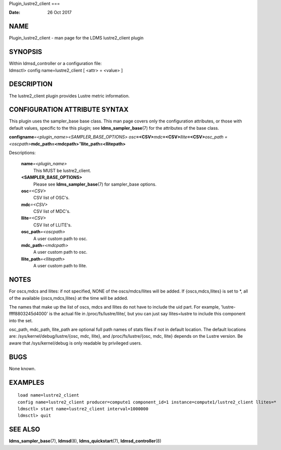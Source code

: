 Plugin_lustre2_client
===

:Date:   26 Oct 2017

NAME
====

Plugin_lustre2_client - man page for the LDMS lustre2_client plugin

SYNOPSIS
========

| Within ldmsd_controller or a configuration file:
| ldmsctl> config name=lustre2_client [ <attr> = <value> ]

DESCRIPTION
===========

The lustre2_client plugin provides Lustre metric information.

CONFIGURATION ATTRIBUTE SYNTAX
==============================

This plugin uses the sampler_base base class. This man page covers only
the configuration attributes, or those with default values, specific to
the this plugin; see **ldms_sampler_base**\ (7) for the attributes of
the base class.

**config**\ **name**\ *=<plugin_name>*\ *<SAMPLER_BASE_OPTIONS> osc*\ **=<CSV>**\ *mdc*\ **=<CSV>**\ *llite*\ **=<CSV>**\ *osc_path =<oscpath>*\ **mdc_path=<mdcpath>**\ *"*\ **llite_path=<llitepath>**

Descriptions:

   **name**\ *=<plugin_name>*
      This MUST be lustre2_client.

   **<SAMPLER_BASE_OPTIONS>**
      Please see **ldms_sampler_base**\ (7) for sampler_base options.

   **osc**\ *=<CSV>*
      CSV list of OSC's.

   **mdc**\ *=<CSV>*
      CSV list of MDC's.

   **llite**\ *=<CSV>*
      CSV list of LLITE's.

   **osc_path**\ *=<oscpath>*
      A user custom path to osc.

   **mdc_path**\ *=<mdcpath>*
      A user custom path to osc.

   **llite_path**\ *=<llitepath>*
      A user custom path to llite.

NOTES
=====

For oscs,mdcs and llites: if not specified, NONE of the oscs/mdcs/llites
will be added. If {oscs,mdcs,llites} is set to \*, all of the available
{oscs,mdcs,llites} at the time will be added.

The names that make up the list of oscs, mdcs and llites do not have to
include the uid part. For example, 'lustre-ffff8803245d4000' is the
actual file in /proc/fs/lustre/llite/, but you can just say
llites=lustre to include this component into the set.

osc_path, mdc_path, llite_path are optional full path names of stats
files if not in default location. The default locations are:
/sys/kernel/debug/lustre/{osc, mdc, llite}, and /proc/fs/lustre/{osc,
mdc, llite} depends on the Lustre version. Be aware that
/sys/kernel/debug is only readable by privileged users.

BUGS
====

None known.

EXAMPLES
========

::

   load name=lustre2_client
   config name=lustre2_client producer=compute1 component_id=1 instance=compute1/lustre2_client llites=*
   ldmsctl> start name=lustre2_client interval=1000000
   ldmsctl> quit

SEE ALSO
========

**ldms_sampler_base**\ (7), **ldmsd**\ (8), **ldms_quickstart**\ (7),
**ldmsd_controller**\ (8)
